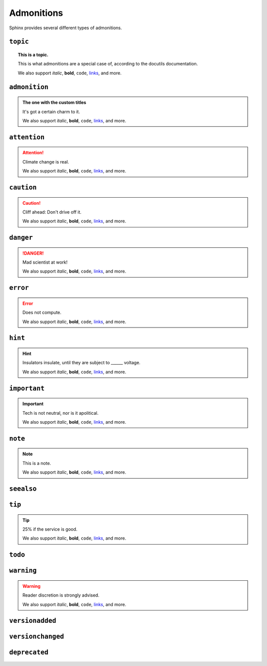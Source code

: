..
   Copyright (c) 2021 Pradyun Gedam
   Licensed under Creative Commons Attribution-ShareAlike 4.0 International License
   SPDX-License-Identifier: CC-BY-SA-4.0

===========
Admonitions
===========

Sphinx provides several different types of admonitions.

``topic``
=========

.. topic:: This is a topic.

   This is what admonitions are a special case of, according to the docutils
   documentation.

   We also support *italic*, **bold**, ``code``, `links <https://www.sphinx-doc.org/>`_, and more.

``admonition``
==============

.. admonition:: The one with the custom titles

   It's got a certain charm to it.

   We also support *italic*, **bold**, ``code``, `links <https://www.sphinx-doc.org/>`_, and more.

``attention``
=============

.. attention::

   Climate change is real.

   We also support *italic*, **bold**, ``code``, `links <https://www.sphinx-doc.org/>`_, and more.

``caution``
===========

.. caution::

   Cliff ahead: Don't drive off it.

   We also support *italic*, **bold**, ``code``, `links <https://www.sphinx-doc.org/>`_, and more.

``danger``
==========

.. danger::

   Mad scientist at work!

   We also support *italic*, **bold**, ``code``, `links <https://www.sphinx-doc.org/>`_, and more.

``error``
=========

.. error::

   Does not compute.

   We also support *italic*, **bold**, ``code``, `links <https://www.sphinx-doc.org/>`_, and more.

``hint``
========

.. hint::

   Insulators insulate, until they are subject to ______ voltage.

   We also support *italic*, **bold**, ``code``, `links <https://www.sphinx-doc.org/>`_, and more.

``important``
=============

.. important::

   Tech is not neutral, nor is it apolitical.

   We also support *italic*, **bold**, ``code``, `links <https://www.sphinx-doc.org/>`_, and more.

``note``
========

.. note::

   This is a note.

   We also support *italic*, **bold**, ``code``, `links <https://www.sphinx-doc.org/>`_, and more.

``seealso``
===========

.. seealso::

   Other relevant information.

   We also support *italic*, **bold**, ``code``, `links <https://www.sphinx-doc.org/>`_, and more.

``tip``
=======

.. tip::

   25% if the service is good.

   We also support *italic*, **bold**, ``code``, `links <https://www.sphinx-doc.org/>`_, and more.

``todo``
========

.. .. todo::

..    This needs the ``sphinx.ext.todo`` extension.

..    We also support *italic*, **bold**, ``code``, `links <https://www.sphinx-doc.org/>`_, and more.

``warning``
===========

.. warning::

   Reader discretion is strongly advised.

   We also support *italic*, **bold**, ``code``, `links <https://www.sphinx-doc.org/>`_, and more.

``versionadded``
================

.. versionadded:: v0.1.1

   Here's a version added message.

   We also support *italic*, **bold**, ``code``, `links <https://www.sphinx-doc.org/>`_, and more.

``versionchanged``
==================

.. versionchanged:: v0.1.1

   Here's a version changed message.

   We also support *italic*, **bold**, ``code``, `links <https://www.sphinx-doc.org/>`_, and more.

``deprecated``
==============

.. deprecated:: v0.1.1

   Here's a deprecation message.

   We also support *italic*, **bold**, ``code``, `links <https://www.sphinx-doc.org/>`_, and more.
